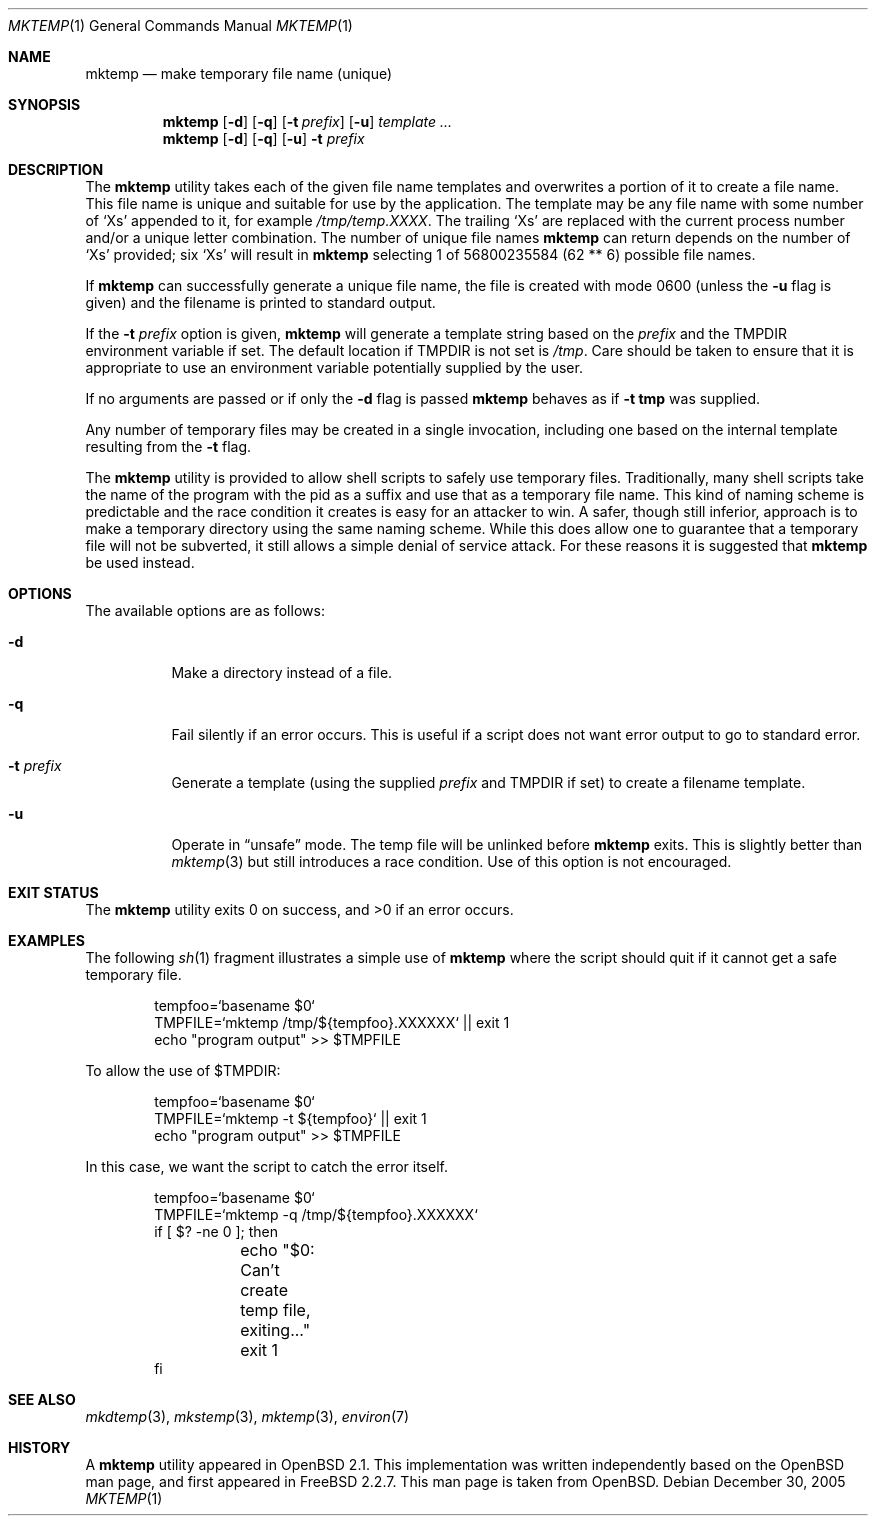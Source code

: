 .\" Copyright (c) 1989, 1991, 1993
.\"	The Regents of the University of California.  All rights reserved.
.\"
.\" Redistribution and use in source and binary forms, with or without
.\" modification, are permitted provided that the following conditions
.\" are met:
.\" 1. Redistributions of source code must retain the above copyright
.\"    notice, this list of conditions and the following disclaimer.
.\" 2. Redistributions in binary form must reproduce the above copyright
.\"    notice, this list of conditions and the following disclaimer in the
.\"    documentation and/or other materials provided with the distribution.
.\" 4. Neither the name of the University nor the names of its contributors
.\"    may be used to endorse or promote products derived from this software
.\"    without specific prior written permission.
.\"
.\" THIS SOFTWARE IS PROVIDED BY THE REGENTS AND CONTRIBUTORS ``AS IS'' AND
.\" ANY EXPRESS OR IMPLIED WARRANTIES, INCLUDING, BUT NOT LIMITED TO, THE
.\" IMPLIED WARRANTIES OF MERCHANTABILITY AND FITNESS FOR A PARTICULAR PURPOSE
.\" ARE DISCLAIMED.  IN NO EVENT SHALL THE REGENTS OR CONTRIBUTORS BE LIABLE
.\" FOR ANY DIRECT, INDIRECT, INCIDENTAL, SPECIAL, EXEMPLARY, OR CONSEQUENTIAL
.\" DAMAGES (INCLUDING, BUT NOT LIMITED TO, PROCUREMENT OF SUBSTITUTE GOODS
.\" OR SERVICES; LOSS OF USE, DATA, OR PROFITS; OR BUSINESS INTERRUPTION)
.\" HOWEVER CAUSED AND ON ANY THEORY OF LIABILITY, WHETHER IN CONTRACT, STRICT
.\" LIABILITY, OR TORT (INCLUDING NEGLIGENCE OR OTHERWISE) ARISING IN ANY WAY
.\" OUT OF THE USE OF THIS SOFTWARE, EVEN IF ADVISED OF THE POSSIBILITY OF
.\" SUCH DAMAGE.
.\"
.\" From: $OpenBSD: mktemp.1,v 1.8 1998/03/19 06:13:37 millert Exp $
.\" $FreeBSD: release/10.4.0/usr.bin/mktemp/mktemp.1 243240 2012-11-18 16:34:06Z eadler $
.\"
.Dd December 30, 2005
.Dt MKTEMP 1
.Os
.Sh NAME
.Nm mktemp
.Nd make temporary file name (unique)
.Sh SYNOPSIS
.Nm
.Op Fl d
.Op Fl q
.Op Fl t Ar prefix
.Op Fl u
.Ar template ...
.Nm
.Op Fl d
.Op Fl q
.Op Fl u
.Fl t Ar prefix
.Sh DESCRIPTION
The
.Nm
utility takes each of the given file name templates and overwrites a
portion of it to create a file name.
This file name is unique
and suitable for use by the application.
The template may be
any file name with some number of
.Ql X Ns s
appended
to it, for example
.Pa /tmp/temp.XXXX .
The trailing
.Ql X Ns s
are replaced with the current process number and/or a
unique letter combination.
The number of unique file names
.Nm
can return depends on the number of
.Ql X Ns s
provided; six
.Ql X Ns s
will
result in
.Nm
selecting 1 of 56800235584 (62 ** 6) possible file names.
.Pp
If
.Nm
can successfully generate a unique file name, the file
is created with mode 0600 (unless the
.Fl u
flag is given) and the filename is printed
to standard output.
.Pp
If the
.Fl t Ar prefix
option is given,
.Nm
will generate a template string based on the
.Ar prefix
and the
.Ev TMPDIR
environment variable if set.
The default location if
.Ev TMPDIR
is not set is
.Pa /tmp .
Care should
be taken to ensure that it is appropriate to use an environment variable
potentially supplied by the user.
.Pp
If no arguments are passed or if only the
.Fl d
flag is passed
.Nm
behaves as if
.Fl t Li tmp
was supplied.
.Pp
Any number of temporary files may be created in a single invocation,
including one based on the internal template resulting from the
.Fl t
flag.
.Pp
The
.Nm
utility is provided to allow shell scripts to safely use temporary files.
Traditionally, many shell scripts take the name of the program with
the pid as a suffix and use that as a temporary file name.
This
kind of naming scheme is predictable and the race condition it creates
is easy for an attacker to win.
A safer, though still inferior, approach
is to make a temporary directory using the same naming scheme.
While
this does allow one to guarantee that a temporary file will not be
subverted, it still allows a simple denial of service attack.
For these
reasons it is suggested that
.Nm
be used instead.
.Sh OPTIONS
The available options are as follows:
.Bl -tag -width indent
.It Fl d
Make a directory instead of a file.
.It Fl q
Fail silently if an error occurs.
This is useful if
a script does not want error output to go to standard error.
.It Fl t Ar prefix
Generate a template (using the supplied
.Ar prefix
and
.Ev TMPDIR
if set) to create a filename template.
.It Fl u
Operate in
.Dq unsafe
mode.
The temp file will be unlinked before
.Nm
exits.
This is slightly better than
.Xr mktemp 3
but still introduces a race condition.
Use of this
option is not encouraged.
.El
.Sh EXIT STATUS
.Ex -std
.Sh EXAMPLES
The following
.Xr sh 1
fragment illustrates a simple use of
.Nm
where the script should quit if it cannot get a safe
temporary file.
.Bd -literal -offset indent
tempfoo=`basename $0`
TMPFILE=`mktemp /tmp/${tempfoo}.XXXXXX` || exit 1
echo "program output" >> $TMPFILE
.Ed
.Pp
To allow the use of $TMPDIR:
.Bd -literal -offset indent
tempfoo=`basename $0`
TMPFILE=`mktemp -t ${tempfoo}` || exit 1
echo "program output" >> $TMPFILE
.Ed
.Pp
In this case, we want the script to catch the error itself.
.Bd -literal -offset indent
tempfoo=`basename $0`
TMPFILE=`mktemp -q /tmp/${tempfoo}.XXXXXX`
if [ $? -ne 0 ]; then
	echo "$0: Can't create temp file, exiting..."
	exit 1
fi
.Ed
.Sh SEE ALSO
.Xr mkdtemp 3 ,
.Xr mkstemp 3 ,
.Xr mktemp 3 ,
.Xr environ 7
.Sh HISTORY
A
.Nm
utility appeared in
.Ox 2.1 .
This implementation was written independently based on the
.Ox
man page, and
first appeared in
.Fx 2.2.7 .
This man page is taken from
.Ox .
